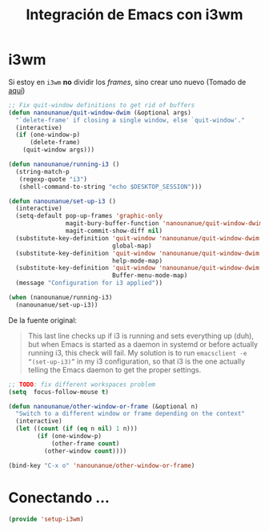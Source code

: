 #+TITLE: Integración de Emacs con i3wm
#+AUTHOR: Adolfo De Unánue
#+EMAIL: nanounanue@gmail.com
#+STARTUP: showeverything
#+STARTUP: nohideblocks
#+STARTUP: indent
#+PROPERTY: header-args:emacs-lisp :tangle ~/.emacs.d/elisp/setup-i3wm.el
#+PROPERTY:    header-args:shell  :tangle no
#+PROPERTY:    header-args        :results silent   :eval no-export   :comments org
#+OPTIONS:     num:nil toc:nil todo:nil tasks:nil tags:nil
#+OPTIONS:     skip:nil author:nil email:nil creator:nil timestamp:nil
#+INFOJS_OPT:  view:nil toc:nil ltoc:t mouse:underline buttons:0 path:http://orgmode.org/org-info.js


* i3wm

Si estoy en =i3wm= *no* dividir los /frames/, sino crear uno nuevo (Tomado de [[https://github.com/DiegoVicen/my-emacs][aquí]])

#+BEGIN_SRC emacs-lisp
;; Fix quit-window definitions to get rid of buffers
(defun nanounanue/quit-window-dwim (&optional args)
  "`delete-frame' if closing a single window, else `quit-window'."
  (interactive)
  (if (one-window-p)
      (delete-frame)
    (quit-window args)))

(defun nanounanue/running-i3 ()
  (string-match-p
   (regexp-quote "i3")
   (shell-command-to-string "echo $DESKTOP_SESSION")))

(defun nanounanue/set-up-i3 ()
  (interactive)
  (setq-default pop-up-frames 'graphic-only
                magit-bury-buffer-function 'nanounanue/quit-window-dwim
                magit-commit-show-diff nil)
  (substitute-key-definition 'quit-window 'nanounanue/quit-window-dwim
                             global-map)
  (substitute-key-definition 'quit-window 'nanounanue/quit-window-dwim
                             help-mode-map)
  (substitute-key-definition 'quit-window 'nanounanue/quit-window-dwim
                             Buffer-menu-mode-map)
  (message "Configuration for i3 applied"))

(when (nanounanue/running-i3)
  (nanounanue/set-up-i3))
#+END_SRC


De la fuente original:

#+BEGIN_QUOTE
This last line checks up if i3 is running and sets everything up (duh), but when
Emacs is started as a daemon in systemd or before actually running i3, this
check will fail. My solution is to run =emacsclient -e “(set-up-i3)”= in my i3
configuration, so that i3 is the one actually telling the Emacs daemon to get
the proper settings.
#+END_QUOTE

#+BEGIN_SRC emacs-lisp
;; TODO: fix different workspaces problem
(setq  focus-follow-mouse t)

(defun nanounanue/other-window-or-frame (&optional n)
  "Switch to a different window or frame depending on the context"
  (interactive)
  (let ((count (if (eq n nil) 1 n)))
        (if (one-window-p)
            (other-frame count)
          (other-window count))))

(bind-key "C-x o" 'nanounanue/other-window-or-frame)
#+END_SRC

* Conectando ...

#+BEGIN_SRC emacs-lisp
(provide 'setup-i3wm)
#+END_SRC
